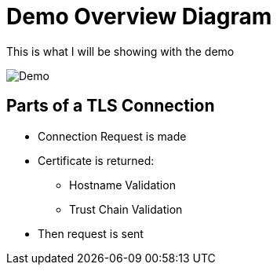 [{invert}]
= Demo Overview Diagram

This is what I will be showing with the demo

image::Demo-Overview.png[Demo]

[{invert}]
== Parts of a TLS Connection

* Connection Request is made
* Certificate is returned:
** Hostname Validation
** Trust Chain Validation
* Then request is sent